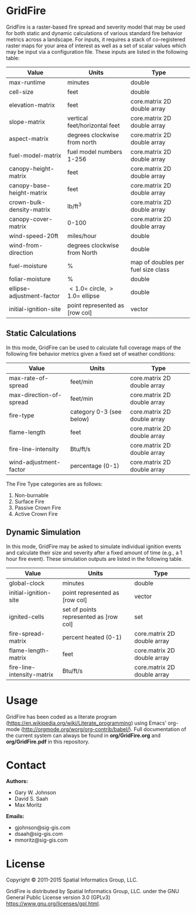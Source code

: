 * GridFire

GridFire is a raster-based fire spread and severity model that may be
used for both static and dynamic calculations of various standard fire
behavior metrics across a landscape. For inputs, it requires a stack
of co-registered raster maps for your area of interest as well as a
set of scalar values which may be input via a configuration file.
These inputs are listed in the following table:

|---------------------------+-------------------------------------+------------------------------------|
| Value                     | Units                               | Type                               |
|---------------------------+-------------------------------------+------------------------------------|
| max-runtime               | minutes                             | double                             |
| cell-size                 | feet                                | double                             |
| elevation-matrix          | feet                                | core.matrix 2D double array        |
| slope-matrix              | vertical feet/horizontal feet       | core.matrix 2D double array        |
| aspect-matrix             | degrees clockwise from north        | core.matrix 2D double array        |
| fuel-model-matrix         | fuel model numbers 1-256            | core.matrix 2D double array        |
| canopy-height-matrix      | feet                                | core.matrix 2D double array        |
| canopy-base-height-matrix | feet                                | core.matrix 2D double array        |
| crown-bulk-density-matrix | lb/ft^{3}                           | core.matrix 2D double array        |
| canopy-cover-matrix       | 0-100                               | core.matrix 2D double array        |
| wind-speed-20ft           | miles/hour                          | double                             |
| wind-from-direction       | degrees clockwise from North        | double                             |
| fuel-moisture             | %                                   | map of doubles per fuel size class |
| foliar-moisture           | %                                   | double                             |
| ellipse-adjustment-factor | $< 1.0 =$ circle, $> 1.0 =$ ellipse | double                             |
| initial-ignition-site     | point represented as [row col]      | vector                             |
|---------------------------+-------------------------------------+------------------------------------|

** Static Calculations

In this mode, GridFire can be used to calculate full coverage maps of
the following fire behavior metrics given a fixed set of weather
conditions:

|-------------------------+--------------------------+-----------------------------|
| Value                   | Units                    | Type                        |
|-------------------------+--------------------------+-----------------------------|
| max-rate-of-spread      | feet/min                 | core.matrix 2D double array |
| max-direction-of-spread | feet/min                 | core.matrix 2D double array |
| fire-type               | category 0-3 (see below) | core.matrix 2D double array |
| flame-length            | feet                     | core.matrix 2D double array |
| fire-line-intensity     | Btu/ft/s                 | core.matrix 2D double array |
| wind-adjustment-factor  | percentage (0-1)         | core.matrix 2D double array |
|-------------------------+--------------------------+-----------------------------|

The Fire Type categories are as follows:

0. Non-burnable
1. Surface Fire
2. Passive Crown Fire
3. Active Crown Fire

** Dynamic Simulation

In this mode, GridFire may be asked to simulate individual ignition
events and calculate their size and severity after a fixed amount of
time (e.g., a 1 hour fire event). These simulation outputs are listed
in the following table.

|----------------------------+----------------------------------------+-----------------------------|
| Value                      | Units                                  | Type                        |
|----------------------------+----------------------------------------+-----------------------------|
| global-clock               | minutes                                | double                      |
| initial-ignition-site      | point represented as [row col]         | vector                      |
| ignited-cells              | set of points represented as [row col] | set                         |
| fire-spread-matrix         | percent heated (0-1)                   | core.matrix 2D double array |
| flame-length-matrix        | feet                                   | core.matrix 2D double array |
| fire-line-intensity-matrix | Btu/ft/s                               | core.matrix 2D double array |
|----------------------------+----------------------------------------+-----------------------------|

* Usage

GridFire has been coded as a literate program
(https://en.wikipedia.org/wiki/Literate_programming) using Emacs'
org-mode (http://orgmode.org/worg/org-contrib/babel/). Full
documentation of the current system can always be found in
*org/GridFire.org* and *org/GridFire.pdf* in this repository.

* Contact

*Authors:*
- Gary W. Johnson
- David S. Saah
- Max Moritz

*Emails:*

- gjohnson@sig-gis.com
- dsaah@sig-gis.com
- mmoritz@sig-gis.com

* License

Copyright © 2011-2015 Spatial Informatics Group, LLC.

GridFire is distributed by Spatial Informatics Group, LLC. under the
GNU General Public License version 3.0 (GPLv3)
https://www.gnu.org/licenses/gpl.html.
